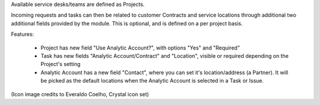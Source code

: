Available service desks/teams are defined as Projects.

Incoming requests and tasks can then be related to customer Contracts and
service locations through additional two additional fields provided by the
module. This is optional, and is defined on a per project basis.


Features:

  * Project has new field "Use Analytic Account?",
    with options "Yes" and "Required"
  * Task has new fields "Analytic Account/Contract" and "Location",
    visible or required depending on the Project's setting
  * Analytic Account has a new field "Contact", where you can set it's
    location/address (a Partner). It will be picked as the default locations
    when the Analytic Account is selected in a Task or Issue.

(Icon image credits to Everaldo Coelho, Crystal icon set)


